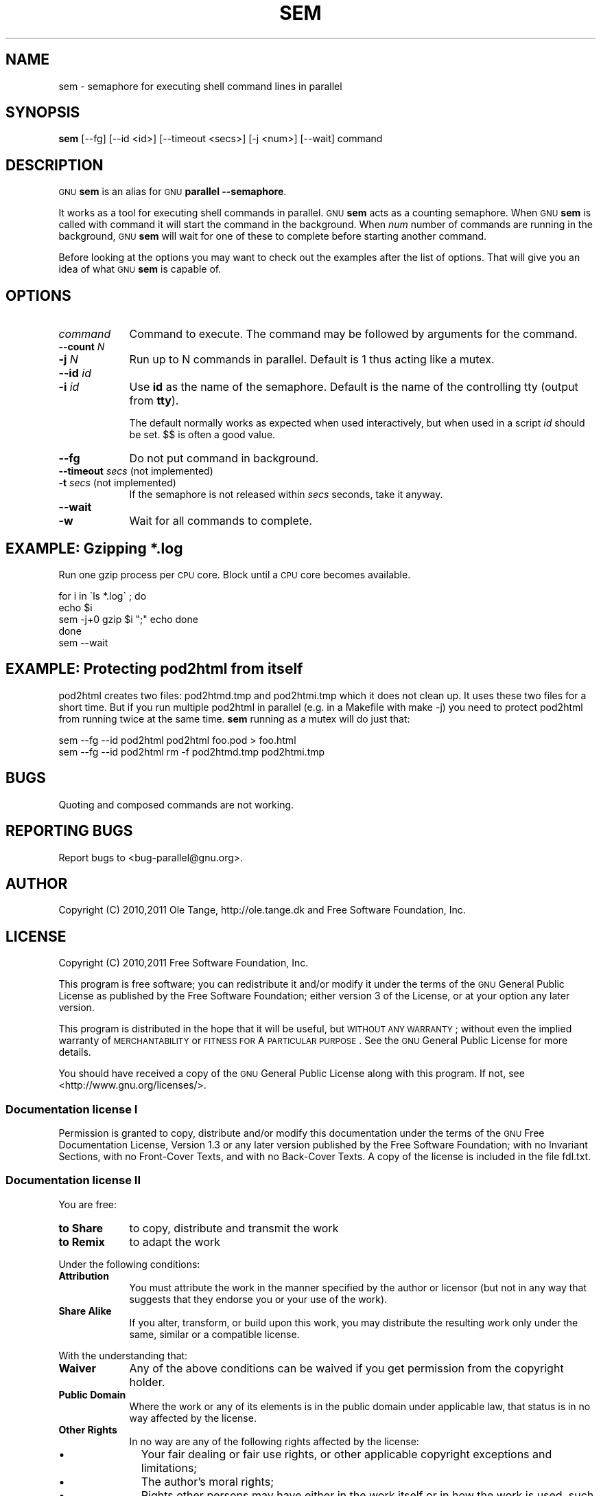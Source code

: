 .\" Automatically generated by Pod::Man 2.22 (Pod::Simple 3.07)
.\"
.\" Standard preamble:
.\" ========================================================================
.de Sp \" Vertical space (when we can't use .PP)
.if t .sp .5v
.if n .sp
..
.de Vb \" Begin verbatim text
.ft CW
.nf
.ne \\$1
..
.de Ve \" End verbatim text
.ft R
.fi
..
.\" Set up some character translations and predefined strings.  \*(-- will
.\" give an unbreakable dash, \*(PI will give pi, \*(L" will give a left
.\" double quote, and \*(R" will give a right double quote.  \*(C+ will
.\" give a nicer C++.  Capital omega is used to do unbreakable dashes and
.\" therefore won't be available.  \*(C` and \*(C' expand to `' in nroff,
.\" nothing in troff, for use with C<>.
.tr \(*W-
.ds C+ C\v'-.1v'\h'-1p'\s-2+\h'-1p'+\s0\v'.1v'\h'-1p'
.ie n \{\
.    ds -- \(*W-
.    ds PI pi
.    if (\n(.H=4u)&(1m=24u) .ds -- \(*W\h'-12u'\(*W\h'-12u'-\" diablo 10 pitch
.    if (\n(.H=4u)&(1m=20u) .ds -- \(*W\h'-12u'\(*W\h'-8u'-\"  diablo 12 pitch
.    ds L" ""
.    ds R" ""
.    ds C` ""
.    ds C' ""
'br\}
.el\{\
.    ds -- \|\(em\|
.    ds PI \(*p
.    ds L" ``
.    ds R" ''
'br\}
.\"
.\" Escape single quotes in literal strings from groff's Unicode transform.
.ie \n(.g .ds Aq \(aq
.el       .ds Aq '
.\"
.\" If the F register is turned on, we'll generate index entries on stderr for
.\" titles (.TH), headers (.SH), subsections (.SS), items (.Ip), and index
.\" entries marked with X<> in POD.  Of course, you'll have to process the
.\" output yourself in some meaningful fashion.
.ie \nF \{\
.    de IX
.    tm Index:\\$1\t\\n%\t"\\$2"
..
.    nr % 0
.    rr F
.\}
.el \{\
.    de IX
..
.\}
.\"
.\" Accent mark definitions (@(#)ms.acc 1.5 88/02/08 SMI; from UCB 4.2).
.\" Fear.  Run.  Save yourself.  No user-serviceable parts.
.    \" fudge factors for nroff and troff
.if n \{\
.    ds #H 0
.    ds #V .8m
.    ds #F .3m
.    ds #[ \f1
.    ds #] \fP
.\}
.if t \{\
.    ds #H ((1u-(\\\\n(.fu%2u))*.13m)
.    ds #V .6m
.    ds #F 0
.    ds #[ \&
.    ds #] \&
.\}
.    \" simple accents for nroff and troff
.if n \{\
.    ds ' \&
.    ds ` \&
.    ds ^ \&
.    ds , \&
.    ds ~ ~
.    ds /
.\}
.if t \{\
.    ds ' \\k:\h'-(\\n(.wu*8/10-\*(#H)'\'\h"|\\n:u"
.    ds ` \\k:\h'-(\\n(.wu*8/10-\*(#H)'\`\h'|\\n:u'
.    ds ^ \\k:\h'-(\\n(.wu*10/11-\*(#H)'^\h'|\\n:u'
.    ds , \\k:\h'-(\\n(.wu*8/10)',\h'|\\n:u'
.    ds ~ \\k:\h'-(\\n(.wu-\*(#H-.1m)'~\h'|\\n:u'
.    ds / \\k:\h'-(\\n(.wu*8/10-\*(#H)'\z\(sl\h'|\\n:u'
.\}
.    \" troff and (daisy-wheel) nroff accents
.ds : \\k:\h'-(\\n(.wu*8/10-\*(#H+.1m+\*(#F)'\v'-\*(#V'\z.\h'.2m+\*(#F'.\h'|\\n:u'\v'\*(#V'
.ds 8 \h'\*(#H'\(*b\h'-\*(#H'
.ds o \\k:\h'-(\\n(.wu+\w'\(de'u-\*(#H)/2u'\v'-.3n'\*(#[\z\(de\v'.3n'\h'|\\n:u'\*(#]
.ds d- \h'\*(#H'\(pd\h'-\w'~'u'\v'-.25m'\f2\(hy\fP\v'.25m'\h'-\*(#H'
.ds D- D\\k:\h'-\w'D'u'\v'-.11m'\z\(hy\v'.11m'\h'|\\n:u'
.ds th \*(#[\v'.3m'\s+1I\s-1\v'-.3m'\h'-(\w'I'u*2/3)'\s-1o\s+1\*(#]
.ds Th \*(#[\s+2I\s-2\h'-\w'I'u*3/5'\v'-.3m'o\v'.3m'\*(#]
.ds ae a\h'-(\w'a'u*4/10)'e
.ds Ae A\h'-(\w'A'u*4/10)'E
.    \" corrections for vroff
.if v .ds ~ \\k:\h'-(\\n(.wu*9/10-\*(#H)'\s-2\u~\d\s+2\h'|\\n:u'
.if v .ds ^ \\k:\h'-(\\n(.wu*10/11-\*(#H)'\v'-.4m'^\v'.4m'\h'|\\n:u'
.    \" for low resolution devices (crt and lpr)
.if \n(.H>23 .if \n(.V>19 \
\{\
.    ds : e
.    ds 8 ss
.    ds o a
.    ds d- d\h'-1'\(ga
.    ds D- D\h'-1'\(hy
.    ds th \o'bp'
.    ds Th \o'LP'
.    ds ae ae
.    ds Ae AE
.\}
.rm #[ #] #H #V #F C
.\" ========================================================================
.\"
.IX Title "SEM 1"
.TH SEM 1 "2011-01-21" "20110205" "parallel"
.\" For nroff, turn off justification.  Always turn off hyphenation; it makes
.\" way too many mistakes in technical documents.
.if n .ad l
.nh
.SH "NAME"
sem \- semaphore for executing shell command lines in parallel
.SH "SYNOPSIS"
.IX Header "SYNOPSIS"
\&\fBsem\fR [\-\-fg] [\-\-id <id>] [\-\-timeout <secs>] [\-j <num>] [\-\-wait] command
.SH "DESCRIPTION"
.IX Header "DESCRIPTION"
\&\s-1GNU\s0 \fBsem\fR is an alias for \s-1GNU\s0 \fBparallel \-\-semaphore\fR.
.PP
It works as a tool for executing shell commands in parallel. \s-1GNU\s0
\&\fBsem\fR acts as a counting semaphore. When \s-1GNU\s0 \fBsem\fR is called with
command it will start the command in the background. When \fInum\fR
number of commands are running in the background, \s-1GNU\s0 \fBsem\fR will wait
for one of these to complete before starting another command.
.PP
Before looking at the options you may want to check out the examples
after the list of options. That will give you an idea of what \s-1GNU\s0
\&\fBsem\fR is capable of.
.SH "OPTIONS"
.IX Header "OPTIONS"
.IP "\fIcommand\fR" 9
.IX Item "command"
Command to execute. The command may be followed by arguments for the command.
.IP "\fB\-\-count\fR \fIN\fR" 9
.IX Item "--count N"
.PD 0
.IP "\fB\-j\fR \fIN\fR" 9
.IX Item "-j N"
.PD
Run up to N commands in parallel. Default is 1 thus acting like a
mutex.
.IP "\fB\-\-id\fR \fIid\fR" 9
.IX Item "--id id"
.PD 0
.IP "\fB\-i\fR \fIid\fR" 9
.IX Item "-i id"
.PD
Use \fBid\fR as the name of the semaphore. Default is the name of the
controlling tty (output from \fBtty\fR).
.Sp
The default normally works as expected when used interactively, but
when used in a script \fIid\fR should be set. $$ is often a good value.
.IP "\fB\-\-fg\fR" 9
.IX Item "--fg"
Do not put command in background.
.IP "\fB\-\-timeout\fR \fIsecs\fR (not implemented)" 9
.IX Item "--timeout secs (not implemented)"
.PD 0
.IP "\fB\-t\fR \fIsecs\fR (not implemented)" 9
.IX Item "-t secs (not implemented)"
.PD
If the semaphore is not released within \fIsecs\fR seconds, take it anyway.
.IP "\fB\-\-wait\fR" 9
.IX Item "--wait"
.PD 0
.IP "\fB\-w\fR" 9
.IX Item "-w"
.PD
Wait for all commands to complete.
.SH "EXAMPLE: Gzipping *.log"
.IX Header "EXAMPLE: Gzipping *.log"
Run one gzip process per \s-1CPU\s0 core. Block until a \s-1CPU\s0 core becomes
available.
.PP
.Vb 5
\&  for i in \`ls *.log\` ; do
\&    echo $i
\&    sem \-j+0 gzip $i ";" echo done
\&  done
\&  sem \-\-wait
.Ve
.SH "EXAMPLE: Protecting pod2html from itself"
.IX Header "EXAMPLE: Protecting pod2html from itself"
pod2html creates two files: pod2htmd.tmp and pod2htmi.tmp which it
does not clean up. It uses these two files for a short time. But if
you run multiple pod2html in parallel (e.g. in a Makefile with make
\&\-j) you need to protect pod2html from running twice at the same
time. \fBsem\fR running as a mutex will do just that:
.PP
.Vb 2
\&  sem \-\-fg \-\-id pod2html pod2html foo.pod > foo.html
\&  sem \-\-fg \-\-id pod2html rm \-f pod2htmd.tmp pod2htmi.tmp
.Ve
.SH "BUGS"
.IX Header "BUGS"
Quoting and composed commands are not working.
.SH "REPORTING BUGS"
.IX Header "REPORTING BUGS"
Report bugs to <bug\-parallel@gnu.org>.
.SH "AUTHOR"
.IX Header "AUTHOR"
Copyright (C) 2010,2011 Ole Tange, http://ole.tange.dk and Free
Software Foundation, Inc.
.SH "LICENSE"
.IX Header "LICENSE"
Copyright (C) 2010,2011 Free Software Foundation, Inc.
.PP
This program is free software; you can redistribute it and/or modify
it under the terms of the \s-1GNU\s0 General Public License as published by
the Free Software Foundation; either version 3 of the License, or
at your option any later version.
.PP
This program is distributed in the hope that it will be useful,
but \s-1WITHOUT\s0 \s-1ANY\s0 \s-1WARRANTY\s0; without even the implied warranty of
\&\s-1MERCHANTABILITY\s0 or \s-1FITNESS\s0 \s-1FOR\s0 A \s-1PARTICULAR\s0 \s-1PURPOSE\s0.  See the
\&\s-1GNU\s0 General Public License for more details.
.PP
You should have received a copy of the \s-1GNU\s0 General Public License
along with this program.  If not, see <http://www.gnu.org/licenses/>.
.SS "Documentation license I"
.IX Subsection "Documentation license I"
Permission is granted to copy, distribute and/or modify this documentation
under the terms of the \s-1GNU\s0 Free Documentation License, Version 1.3 or
any later version published by the Free Software Foundation; with no
Invariant Sections, with no Front-Cover Texts, and with no Back-Cover
Texts.  A copy of the license is included in the file fdl.txt.
.SS "Documentation license \s-1II\s0"
.IX Subsection "Documentation license II"
You are free:
.IP "\fBto Share\fR" 9
.IX Item "to Share"
to copy, distribute and transmit the work
.IP "\fBto Remix\fR" 9
.IX Item "to Remix"
to adapt the work
.PP
Under the following conditions:
.IP "\fBAttribution\fR" 9
.IX Item "Attribution"
You must attribute the work in the manner specified by the author or
licensor (but not in any way that suggests that they endorse you or
your use of the work).
.IP "\fBShare Alike\fR" 9
.IX Item "Share Alike"
If you alter, transform, or build upon this work, you may distribute
the resulting work only under the same, similar or a compatible
license.
.PP
With the understanding that:
.IP "\fBWaiver\fR" 9
.IX Item "Waiver"
Any of the above conditions can be waived if you get permission from
the copyright holder.
.IP "\fBPublic Domain\fR" 9
.IX Item "Public Domain"
Where the work or any of its elements is in the public domain under
applicable law, that status is in no way affected by the license.
.IP "\fBOther Rights\fR" 9
.IX Item "Other Rights"
In no way are any of the following rights affected by the license:
.RS 9
.IP "\(bu" 2
Your fair dealing or fair use rights, or other applicable
copyright exceptions and limitations;
.IP "\(bu" 2
The author's moral rights;
.IP "\(bu" 2
Rights other persons may have either in the work itself or in
how the work is used, such as publicity or privacy rights.
.RE
.RS 9
.RE
.IP "\fBNotice\fR" 9
.IX Item "Notice"
For any reuse or distribution, you must make clear to others the
license terms of this work.
.PP
A copy of the full license is included in the file as cc\-by\-sa.txt.
.SH "DEPENDENCIES"
.IX Header "DEPENDENCIES"
\&\s-1GNU\s0 \fBsem\fR uses Perl, and the Perl modules Getopt::Long, 
Symbol, Fcntl.
.SH "SEE ALSO"
.IX Header "SEE ALSO"
\&\fBparallel\fR(1)
